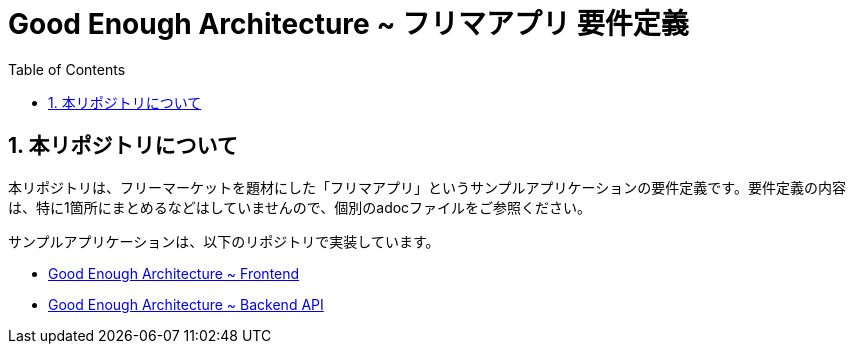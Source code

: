 = Good Enough Architecture ~ フリマアプリ 要件定義
:sectnums:
:toc: left
:toclevels: 2

== 本リポジトリについて
本リポジトリは、フリーマーケットを題材にした「フリマアプリ」というサンプルアプリケーションの要件定義です。要件定義の内容は、特に1箇所にまとめるなどはしていませんので、個別のadocファイルをご参照ください。

サンプルアプリケーションは、以下のリポジトリで実装しています。

* https://github.com/genba-oriented/gea-frontend[Good Enough Architecture ~ Frontend]
* https://github.com/genba-oriented/gea-backend-api[Good Enough Architecture ~ Backend API]




